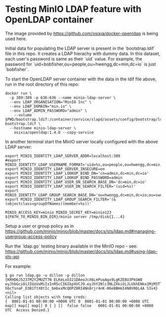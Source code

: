 * Testing MinIO LDAP feature with OpenLDAP container

The image provided by https://github.com/osixia/docker-openldap is being used here.

Initial data for populating the LDAP server is present in the `bootstrap.ldif` file in this repo. It creates a LDAP hierachy with dummy data. In this dataset, each user's password is same as their `uid` value. For example, the password for `uid=bobfisher,ou=people,ou=hwengg,dc=min,dc=io` is just `bobfisher`.

To start the OpenLDAP server container with the data in the ldif file above, run in the root directory of this repo:

#+begin_src shell
docker run \
  -p 389:389 -p 636:636 --name minio-ldap-server \
  --env LDAP_ORGANISATION="MinIO Inc" \
  --env LDAP_DOMAIN="min.io" \
  --env LDAP_ADMIN_PASSWORD="admin" \
	--volume $PWD/bootstrap.ldif:/container/service/slapd/assets/config/bootstrap/ldif/50-bootstrap.ldif \
  --hostname minio-ldap-server \
	osixia/openldap:1.4.0 --copy-service
#+end_src

In another terminal start the MinIO server locally configured with the above LDAP server:

#+begin_src shell
export MINIO_IDENTITY_LDAP_SERVER_ADDR=localhost:389
#export MINIO_IDENTITY_LDAP_USERNAME_FORMAT='uid=%s,ou=people,ou=hwengg,dc=min,dc=io;uid=%s,ou=people,ou=swengg,dc=min,dc=io'
export MINIO_IDENTITY_LDAP_SERVER_INSECURE=on
export MINIO_IDENTITY_LDAP_LOOKUP_BIND_DN='cn=admin,dc=min,dc=io'
export MINIO_IDENTITY_LDAP_LOOKUP_BIND_PASSWORD=admin
export MINIO_IDENTITY_LDAP_USER_DN_SEARCH_BASE_DN='dc=min,dc=io'
export MINIO_IDENTITY_LDAP_USER_DN_SEARCH_FILTER='(uid=%s)'
export MINIO_IDENTITY_LDAP_GROUP_SEARCH_BASE_DN='ou=hwengg,dc=min,dc=io;ou=swengg,dc=min,dc=io'
export MINIO_IDENTITY_LDAP_GROUP_SEARCH_FILTER='(&(objectclass=groupOfNames)(member=%s))'

MINIO_ACCESS_KEY=minio MINIO_SECRET_KEY=minio123 ${PATH_TO_MINIO_BIN_DIR}/minio server /tmp/disk{1...4}
#+end_src

Setup a user or group policy as in https://github.com/minio/minio/blob/master/docs/sts/ldap.md#managing-usergroup-access-policy

Run the `ldap.go` testing binary available in the MinIO repo - see: https://github.com/minio/minio/blob/master/docs/sts/ldap.md#using-ldap-sts-api

For example:

#+begin_src shell
$ go run ldap.go -u dillon -p dillon
{KRHD6J5237M2Y2MUZT7N ELKeLxO321DAeoJcX6LmPuoAgx9LgKZE8U3PkGW8 eyJhbGciOiJIUzUxMiIsInR5cCI6IkpXVCJ9.eyJhY2Nlc3NLZXkiOiJLUkhENko1MjM3TTJZMk1VWlQ3TiIsImV4cCI6MTYxMTE4NTM1NSwibGRhcFVzZXIiOiJ1aWQ9ZGlsbG9uLG91PXBlb3BsZSxvdT1zd2VuZ2csZGM9bWluLGRjPWlvIn0.y99K8tA8av4vTVEjFGfOFz-hbcTsnaF_D3B1ftX0tIc_bmbxxMcQOPZ8RI4Nn8rjr4nK-06eBBHmI4N8V06L4A S3v4} <nil>
Calling list objects with temp creds: 
{  0001-01-01 00:00:00 +0000 UTC 0  0001-01-01 00:00:00 +0000 UTC map[] map[] map[] 0 { } []  false false   0001-01-01 00:00:00 +0000 UTC  Access Denied.}
#+end_src
